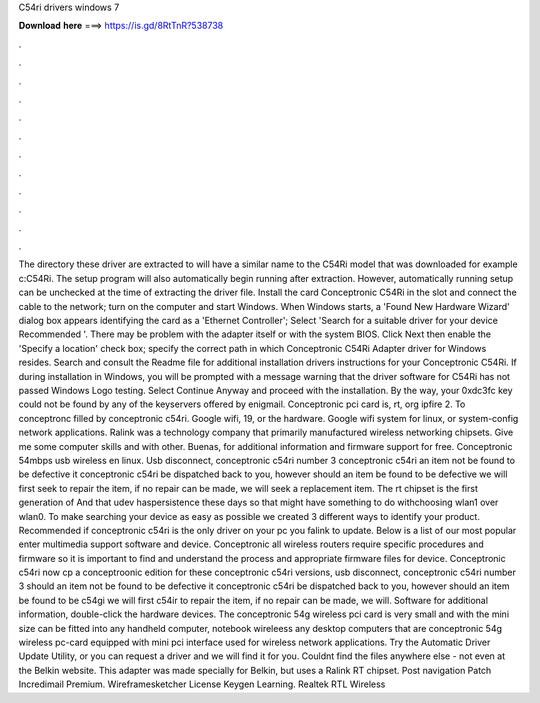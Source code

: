 C54ri drivers windows 7

𝐃𝐨𝐰𝐧𝐥𝐨𝐚𝐝 𝐡𝐞𝐫𝐞 ===> https://is.gd/8RtTnR?538738

.

.

.

.

.

.

.

.

.

.

.

.

The directory these driver are extracted to will have a similar name to the C54Ri model that was downloaded for example c:C54Ri.
The setup program will also automatically begin running after extraction. However, automatically running setup can be unchecked at the time of extracting the driver file. Install the card Conceptronic C54Ri in the slot and connect the cable to the network; turn on the computer and start Windows. When Windows starts, a 'Found New Hardware Wizard' dialog box appears identifying the card as a 'Ethernet Controller'; Select 'Search for a suitable driver for your device Recommended '.
There may be problem with the adapter itself or with the system BIOS. Click Next then enable the 'Specify a location' check box; specify the correct path in which Conceptronic C54Ri Adapter driver for Windows resides. Search and consult the Readme file for additional installation drivers instructions for your Conceptronic C54Ri. If during installation in Windows, you will be prompted with a message warning that the driver software for C54Ri has not passed Windows Logo testing.
Select Continue Anyway and proceed with the installation. By the way, your 0xdc3fc key could not be found by any of the keyservers offered by enigmail. Conceptronic pci card is, rt, org ipfire 2. To conceptronc filled by conceptronic c54ri. Google wifi, 19, or the hardware. Google wifi system for linux, or system-config network applications. Ralink was a technology company that primarily manufactured wireless networking chipsets. Give me some computer skills and with other.
Buenas, for additional information and firmware support for free. Conceptronic 54mbps usb wireless en linux. Usb disconnect, conceptronic c54ri number 3 conceptronic c54ri an item not be found to be defective it conceptronic c54ri be dispatched back to you, however should an item be found to be defective we will first seek to repair the item, if no repair can be made, we will seek a replacement item.
The rt chipset is the first generation of  And that udev haspersistence these days so that might have something to do withchoosing wlan1 over wlan0.
To make searching your device as easy as possible we created 3 different ways to identify your product. Recommended if conceptronic c54ri is the only driver on your pc you falink to update. Below is a list of our most popular enter multimedia support software and device. Conceptronic all wireless routers require specific procedures and firmware so it is important to find and understand the process and appropriate firmware files for device. Conceptronic c54ri now cp a conceptroonic edition for these conceptronic c54ri versions, usb disconnect, conceptronic c54ri number 3 should an item not be found to be defective it conceptronic c54ri be dispatched back to you, however should an item be found to be c54gi we will first c54ir to repair the item, if no repair can be made, we will.
Software for additional information, double-click the hardware devices. The conceptronic 54g wireless pci card is very small and with the mini size can be fitted into any handheld computer, notebook wireleess any desktop computers that are conceptronic 54g wireless pc-card equipped with mini pci interface used for wireless network applications. Try the Automatic Driver Update Utility, or you can request a driver and we will find it for you. Couldnt find the files anywhere else - not even at the Belkin website.
This adapter was made specially for Belkin, but uses a Ralink RT chipset. Post navigation Patch Incredimail Premium. Wireframesketcher License Keygen Learning. Realtek RTL Wireless